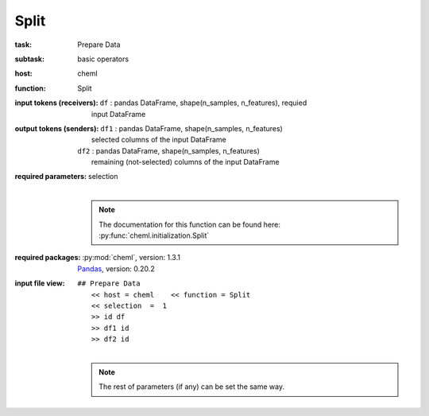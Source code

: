 .. _Split:

Split
=====

:task:
    | Prepare Data

:subtask:
    | basic operators

:host:
    | cheml

:function:
    | Split

:input tokens (receivers):
    | ``df`` : pandas DataFrame, shape(n_samples, n_features), requied
    |   input DataFrame

:output tokens (senders):
    | ``df1`` : pandas DataFrame, shape(n_samples, n_features)
    |   selected columns of the input DataFrame
    | ``df2`` : pandas DataFrame, shape(n_samples, n_features)
    |   remaining (not-selected) columns of the input DataFrame

:required parameters:
    | selection 
    |
    .. note:: The documentation for this function can be found here: :py:func:`cheml.initialization.Split`

:required packages:
    | :py:mod:`cheml`, version: 1.3.1
    | Pandas_, version: 0.20.2
    .. _Pandas: http://pandas.pydata.org

:input file view:
    | ``## Prepare Data``
    |   ``<< host = cheml    << function = Split``
    |   ``<< selection  =  1``
    |   ``>> id df``
    |   ``>> df1 id``
    |   ``>> df2 id``
    |
    .. note:: The rest of parameters (if any) can be set the same way.